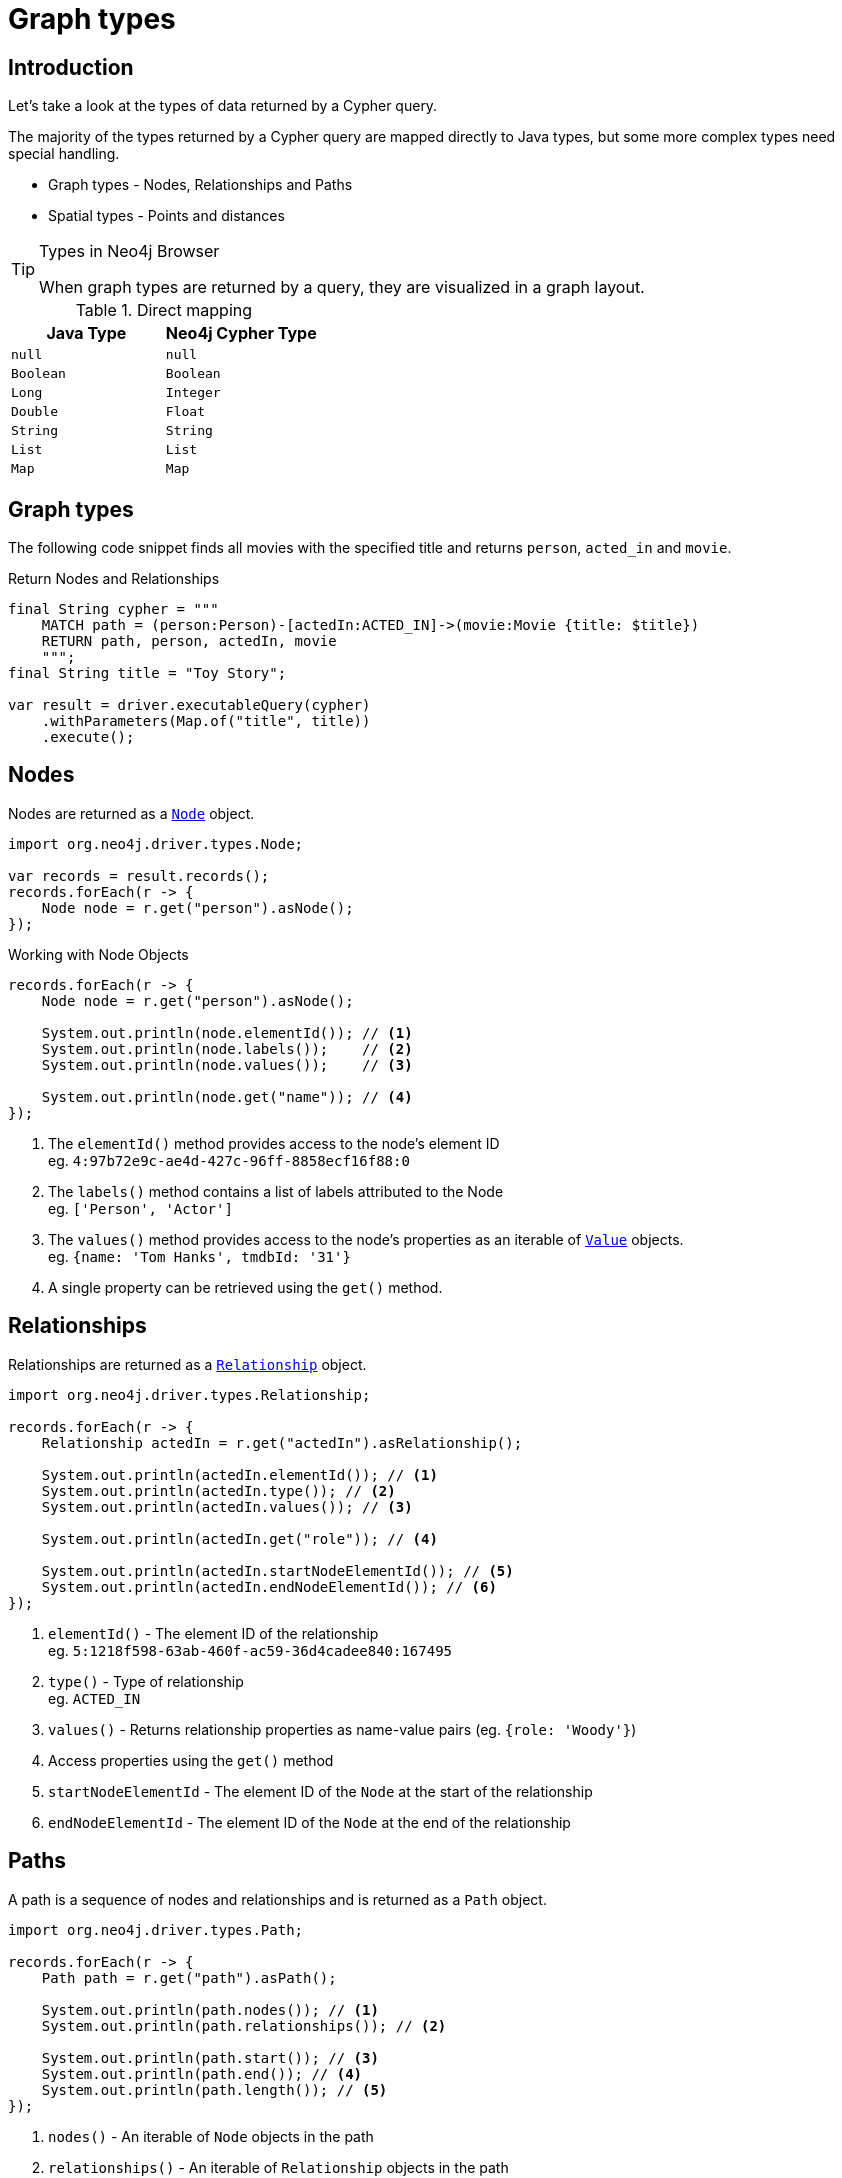 = Graph types
:type: lesson
:order: 1
:slides: true

[.slide.discrete.col-60-40]
== Introduction

[.col]
====
Let's take a look at the types of data returned by a Cypher query.

The majority of the types returned by a Cypher query are mapped directly to Java types, but some more complex types need special handling.

* Graph types - Nodes, Relationships and Paths
* Spatial types - Points and distances

[TIP]
.Types in Neo4j Browser
=====
When graph types are returned by a query, they are visualized in a graph layout.
=====


====

[.col]
====

[cols="1,1"]
.Direct mapping
|===
| Java Type | Neo4j Cypher Type 

| `null`
| `null`

| `Boolean`
| `Boolean`

| `Long`
| `Integer`

| `Double`
| `Float`

| `String`
| `String`

| `List`
| `List`

| `Map`
| `Map`
|===


====

[.slide]
== Graph types

The following code snippet finds all movies with the specified title and returns `person`, `acted_in` and `movie`.

.Return Nodes and Relationships
[source,Java]
----
final String cypher = """
    MATCH path = (person:Person)-[actedIn:ACTED_IN]->(movie:Movie {title: $title})
    RETURN path, person, actedIn, movie
    """;
final String title = "Toy Story";

var result = driver.executableQuery(cypher)
    .withParameters(Map.of("title", title))
    .execute();
----


[.slide.col-2]
== Nodes

[.col]
====

Nodes are returned as a link:https://neo4j.com/docs/api/java-driver/5.28/org.neo4j.driver/org/neo4j/driver/types/Node.html[`Node`^] object.


[source,Java,role=ncopy]
----
import org.neo4j.driver.types.Node;

var records = result.records();
records.forEach(r -> {
    Node node = r.get("person").asNode();
});
----

.Working with Node Objects
[source,Java]
----
records.forEach(r -> {
    Node node = r.get("person").asNode();

    System.out.println(node.elementId()); // <1>
    System.out.println(node.labels());    // <2>
    System.out.println(node.values());    // <3>

    System.out.println(node.get("name")); // <4>
});
----

====

[.col]
====
1. The `elementId()` method provides access to the node's element ID +
    eg. `4:97b72e9c-ae4d-427c-96ff-8858ecf16f88:0` 
2. The `labels()` method contains a list of labels attributed to the Node +
    eg. `['Person', 'Actor']`
3. The `values()` method provides access to the node's properties as an iterable of link:https://neo4j.com/docs/api/java-driver/5.28/org.neo4j.driver/org/neo4j/driver/Value.html[`Value`^] objects. +
    eg. `{name: 'Tom Hanks', tmdbId: '31'}`
4. A single property can be retrieved using the `get()` method.

====

[.slide.col-2]
== Relationships

[.col]
====

Relationships are returned as a link:https://neo4j.com/docs/api/java-driver/5.28/org.neo4j.driver/org/neo4j/driver/types/Relationship.html[`Relationship`^] object.

[source,Java]
----
import org.neo4j.driver.types.Relationship;

records.forEach(r -> {
    Relationship actedIn = r.get("actedIn").asRelationship();
    
    System.out.println(actedIn.elementId()); // <1>
    System.out.println(actedIn.type()); // <2>
    System.out.println(actedIn.values()); // <3>

    System.out.println(actedIn.get("role")); // <4>

    System.out.println(actedIn.startNodeElementId()); // <5>
    System.out.println(actedIn.endNodeElementId()); // <6>
});
----

====

[.col]
====
1. `elementId()` - The element ID of the relationship + 
eg. `5:1218f598-63ab-460f-ac59-36d4cadee840:167495`
2. `type()` - Type of relationship + 
eg. `ACTED_IN`
3. `values()` - Returns relationship properties as name-value pairs (eg. `{role: 'Woody'}`)
4. Access properties using the `get()` method
5. `startNodeElementId` - The element ID of the `Node` at the start of the relationship
6. `endNodeElementId` - The element ID of the `Node` at the end of the relationship
====

[.slide.col-2]
== Paths

[.col]
====

A path is a sequence of nodes and relationships and is returned as a `Path` object.


[source,Java]
----
import org.neo4j.driver.types.Path;

records.forEach(r -> {
    Path path = r.get("path").asPath();
    
    System.out.println(path.nodes()); // <1>
    System.out.println(path.relationships()); // <2>

    System.out.println(path.start()); // <3>
    System.out.println(path.end()); // <4>
    System.out.println(path.length()); // <5>
});
----

====

[.col]
====
1. `nodes()` - An iterable of `Node` objects in the path
2. `relationships()` - An iterable of `Relationship` objects in the path
3. `start()` - The `Node` object at the start of the path
4. `start()` - The `Node` object at the start of the path
5. `length()` - The number of relationships within the path

====

link:../2c-accessing-graph-types/[Advance to challenge,role=btn]

[.summary]
== Summary

In this lesson, you learned about the types of data returned by a Cypher query and how to work with them in your application.

Now it's time to test yourself on what you've learned.
